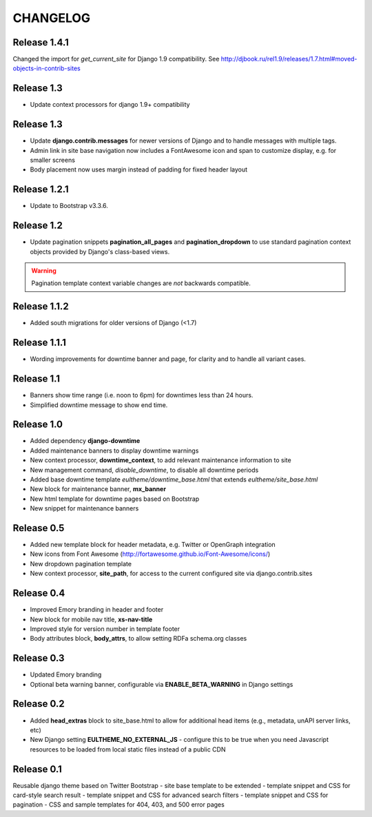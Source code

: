 CHANGELOG
=========

Release 1.4.1
-------------
Changed the import for `get_current_site` for Django 1.9 compatibility. See http://djbook.ru/rel1.9/releases/1.7.html#moved-objects-in-contrib-sites

Release 1.3
-----------

- Update context processors for django 1.9+ compatibility


Release 1.3
-----------

- Update **django.contrib.messages** for newer versions of Django
  and to handle messages with multiple tags.
- Admin link in site base navigation now includes a FontAwesome icon
  and span to customize display, e.g. for smaller screens
- Body placement now uses margin instead of padding for fixed header layout

Release 1.2.1
-------------

- Update to Bootstrap v3.3.6.

Release 1.2
-----------

- Update pagination snippets **pagination_all_pages** and **pagination_dropdown**
  to use standard pagination context objects provided by Django's class-based views.

.. Warning::

    Pagination template context variable changes are *not* backwards
    compatible.


Release 1.1.2
-------------

- Added south migrations for older versions of Django (<1.7)

Release 1.1.1
-------------

- Wording improvements for downtime banner and page, for clarity and
  to handle all variant cases.

Release 1.1
-----------

- Banners show time range (i.e. noon to 6pm) for downtimes less than 24 hours.
- Simplified downtime message to show end time.

Release 1.0
-----------

- Added dependency **django-downtime**
- Added maintenance banners to display downtime warnings
- New context processor, **downtime_context**, to add relevant
  maintenance information to site
- New management command, `disable_downtime`, to disable all downtime periods
- Added base downtime template `eultheme/downtime_base.html` that extends `eultheme/site_base.html`
- New block for maintenance banner, **mx_banner**
- New html template for downtime pages based on Bootstrap
- New snippet for maintenance banners

Release 0.5
-----------

- Added new template block for header metadata, e.g. Twitter or OpenGraph integration
- New icons from Font Awesome (http://fortawesome.github.io/Font-Awesome/icons/)
- New dropdown pagination template
- New context processor, **site_path**, for access to the current configured
  site via django.contrib.sites

Release 0.4
-----------

- Improved Emory branding in header and footer
- New block for mobile nav title, **xs-nav-title**
- Improved style for version number in template footer
- Body attributes block, **body_attrs**, to allow setting RDFa schema.org classes

Release 0.3
-----------

- Updated Emory branding
- Optional beta warning banner, configurable via **ENABLE_BETA_WARNING**
  in Django settings

Release 0.2
-----------

- Added **head_extras** block to site_base.html to allow for additional
  head items (e.g., metadata, unAPI server links, etc)
- New Django setting **EULTHEME_NO_EXTERNAL_JS** - configure this to be true
  when you need Javascript resources to be loaded from local static files
  instead of a public CDN

Release 0.1
-----------

Reusable django theme based on Twitter Bootstrap
- site base template to be extended
- template snippet and CSS for card-style search result
- template snippet and CSS for advanced search filters
- template snippet and CSS for pagination
- CSS and sample templates for 404, 403, and 500 error pages

